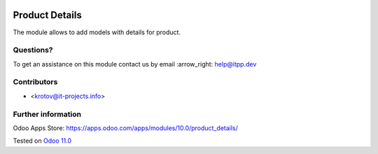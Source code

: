.. image:: https://itpp.dev/images/infinity-readme.png
   :alt: Tested and maintained by IT Projects Labs
   :target: https://itpp.dev

.. image:: https://img.shields.io/badge/license-MIT-blue.svg
   :target: https://opensource.org/licenses/MIT
   :alt: License: MIT

=================
 Product Details
=================

The module allows to add models with details for product.

Questions?
==========

To get an assistance on this module contact us by email :arrow_right: help@itpp.dev

Contributors
============
* <krotov@it-projects.info>

Further information
===================

Odoo Apps Store: https://apps.odoo.com/apps/modules/10.0/product_details/


Tested on `Odoo 11.0 <https://github.com/odoo/odoo/commit/e9454e79e27d0b85546132cbe00b391e974c66bf>`_

